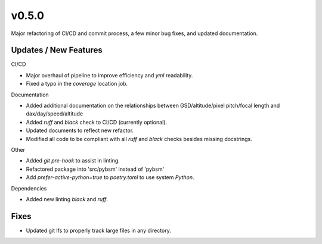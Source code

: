 v0.5.0
======

Major refactoring of CI/CD and commit process, a few minor bug fixes, and updated documentation.

Updates / New Features
----------------------

CI/CD

* Major overhaul of pipeline to improve efficiency and `yml` readability.

* Fixed a typo in the `coverage` location job.

Documentation

* Added additional documentation on the relationships between GSD/altitude/pixel pitch/focal length and
  dax/day/speed/altitude
  
* Added `ruff` and `black` check to CI/CD (currently optional).

* Updated documents to reflect new refactor.

* Modified all code to be compliant with all `ruff` and `black` checks besides missing docstrings.

Other

* Added `git pre-hook` to assist in linting.

* Refactored package into 'src/pybsm' instead of 'pybsm'

* Add `prefer-active-python=true` to `poetry.toml` to use system `Python`.

Dependencies

* Added new linting `black` and `ruff`.

Fixes
-----

* Updated git lfs to properly track large files in any directory.
